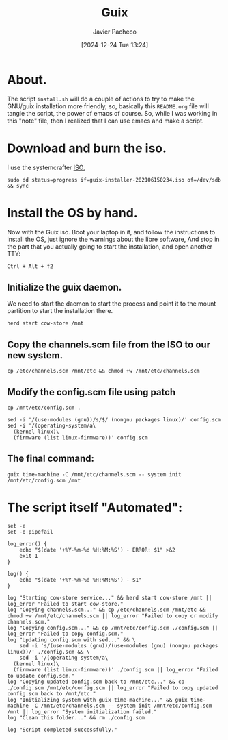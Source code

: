 :PROPERTIES:
:ID:       0d98d9d9-02e0-4096-9015-a710fc068843
:END:
#+title: Guix
#+author: Javier Pacheco
#+description: How to install GNU/Guix without the libre software thing.
#+tags: :guix:linux:
#+date: [2024-12-24 Tue 13:24]

* About.
The script =install.sh= will do a couple of actions to try to make the GNU/guix installation more friendly, so, basically this =README.org= file will tangle the script, the power of emacs of course. So, while I was working in this "note" file, then I realized that I can use emacs and make a script.

* Download and burn the iso.
I use the systemcrafter [[https://github.com/SystemCrafters/guix-installer][ISO.]]

#+begin_src shell
sudo dd status=progress if=guix-installer-202106150234.iso of=/dev/sdb && sync
#+end_src

* Install the OS by hand.
Now with the Guix iso. Boot your laptop in it, and follow the instructions to install the OS, just ignore the warnings about the libre software, And stop in the part that you actually going to start the installation, and open another TTY:

#+begin_src shell
Ctrl + Alt + f2  
#+end_src
** Initialize the guix daemon.
We need to start the daemon to start the process and point it to the mount partition to start the installation there.

#+begin_src shell
herd start cow-store /mnt
#+end_src
** Copy the channels.scm file from the ISO to our new system.

#+begin_src shell
cp /etc/channels.scm /mnt/etc && chmod +w /mnt/etc/channels.scm
#+end_src

** Modify the config.scm file using patch

#+begin_src shell
cp /mnt/etc/config.scm .

sed -i '/(use-modules (gnu))/s/$/ (nongnu packages linux)/' config.scm
sed -i '/(operating-system/a\
  (kernel linux)\
  (firmware (list linux-firmware))' config.scm
#+end_src

** The final command:

#+begin_src shell
guix time-machine -C /mnt/etc/channels.scm -- system init /mnt/etc/config.scm /mnt
#+end_src


* The script itself "Automated":

#+begin_src shell :tangle ./install.sh :shebang "#!/bin/sh"
set -e
set -o pipefail

log_error() {
	echo "$(date '+%Y-%m-%d %H:%M:%S') - ERROR: $1" >&2
	exit 1
}

log() {
	echo "$(date '+%Y-%m-%d %H:%M:%S') - $1"
}

log "Starting cow-store service..." && herd start cow-store /mnt || log_error "Failed to start cow-store."
log "Copying channels.scm..." && cp /etc/channels.scm /mnt/etc && chmod +w /mnt/etc/channels.scm || log_error "Failed to copy or modify channels.scm."
log "Copying config.scm..." && cp /mnt/etc/config.scm ./config.scm || log_error "Failed to copy config.scm."
log "Updating config.scm with sed..." && \
	sed -i 's/(use-modules (gnu))/(use-modules (gnu) (nongnu packages linux))/' ./config.scm && \
	sed -i '/(operating-system/a\
  (kernel linux)\
  (firmware (list linux-firmware))' ./config.scm || log_error "Failed to update config.scm."
log "Copying updated config.scm back to /mnt/etc..." && cp ./config.scm /mnt/etc/config.scm || log_error "Failed to copy updated config.scm back to /mnt/etc."
log "Initializing system with guix time-machine..." && guix time-machine -C /mnt/etc/channels.scm -- system init /mnt/etc/config.scm /mnt || log_error "System initialization failed."
log "Clean this folder..." && rm ./config.scm 

log "Script completed successfully."
#+end_src
